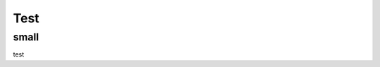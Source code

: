 Test
====================================

small
************************************
test

.. raw:: html

    <iframe src="https://v1.embednotion.com/embed/2c84fe8d841f47069d059ce5f1cee87f"></iframe>  <style>  iframe { width: 100%; height: 500px; border: 2px solid #ccc; border-radius: 10px; padding: none; }  </style>

